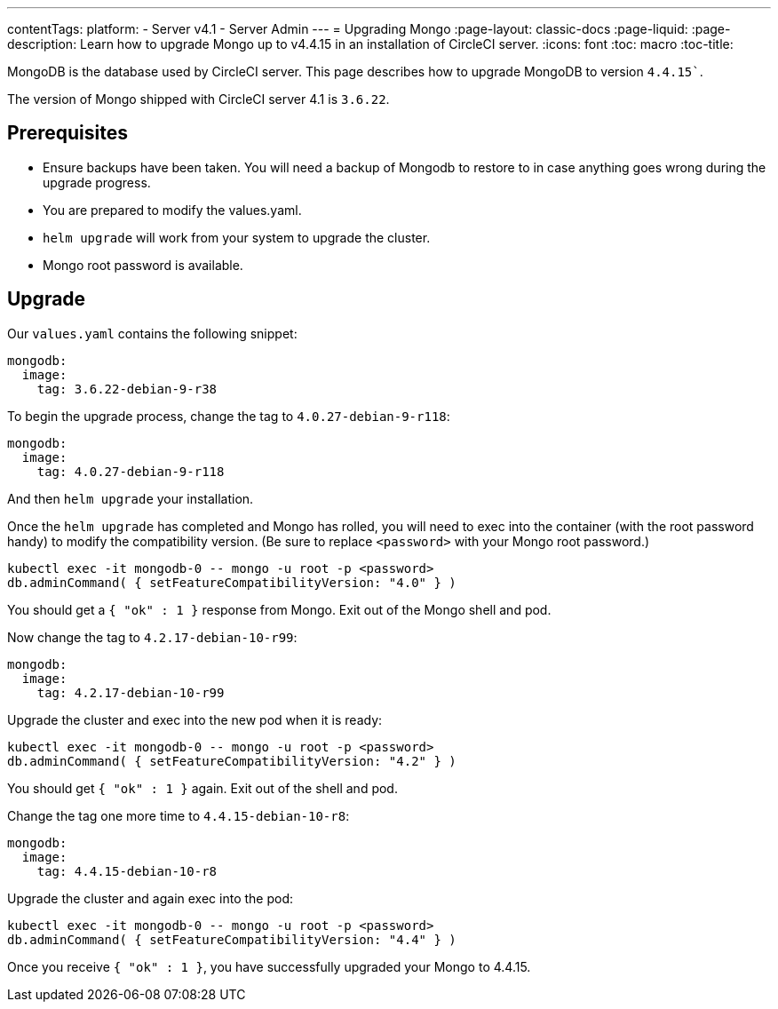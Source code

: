 ---
contentTags:
  platform:
    - Server v4.1
    - Server Admin
---
= Upgrading Mongo
:page-layout: classic-docs
:page-liquid:
:page-description: Learn how to upgrade Mongo up to v4.4.15 in an installation of CircleCI server.
:icons: font
:toc: macro
:toc-title:

MongoDB is the database used by CircleCI server. This page describes how to upgrade MongoDB to version `4.4.15``.

The version of Mongo shipped with CircleCI server 4.1 is `3.6.22`.

[#prerequisites]
== Prerequisites

* Ensure backups have been taken. You will need a backup of Mongodb to restore to in case anything goes wrong during the upgrade progress.
* You are prepared to modify the values.yaml.
* `helm upgrade` will work from your system to upgrade the cluster.
* Mongo root password is available.

[#upgrade]
== Upgrade

Our `values.yaml` contains the following snippet:

```yaml
mongodb:
  image:
    tag: 3.6.22-debian-9-r38
```

To begin the upgrade process, change the tag to `4.0.27-debian-9-r118`:

```yaml
mongodb:
  image:
    tag: 4.0.27-debian-9-r118
```

And then `helm upgrade` your installation. 

Once the `helm upgrade` has completed and Mongo has rolled, you will need to exec into the container (with the root password handy) to modify the compatibility version. (Be sure to replace `<password>` with your Mongo root password.)

```bash
kubectl exec -it mongodb-0 -- mongo -u root -p <password>
db.adminCommand( { setFeatureCompatibilityVersion: "4.0" } )
```

You should get a `{ "ok" : 1 }` response from Mongo. Exit out of the Mongo shell and pod.

Now change the tag to `4.2.17-debian-10-r99`:

```yaml
mongodb:
  image:
    tag: 4.2.17-debian-10-r99
```

Upgrade the cluster and exec into the new pod when it is ready:

```bash
kubectl exec -it mongodb-0 -- mongo -u root -p <password>
db.adminCommand( { setFeatureCompatibilityVersion: "4.2" } )
```

You should get `{ "ok" : 1 }` again. Exit out of the shell and pod.

Change the tag one more time to `4.4.15-debian-10-r8`:

```yaml
mongodb:
  image:
    tag: 4.4.15-debian-10-r8
```

Upgrade the cluster and again exec into the pod:

```bash
kubectl exec -it mongodb-0 -- mongo -u root -p <password>
db.adminCommand( { setFeatureCompatibilityVersion: "4.4" } )
```

Once you receive `{ "ok" : 1 }`, you have successfully upgraded your Mongo to 4.4.15.